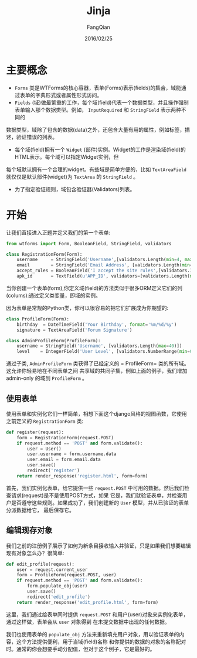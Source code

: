 #+STARTUP: overview
#+STARTUP: content
#+STARTUP: showall
#+STARTUP: showeverything
#+STARTUP: indent
#+STARTUP: nohideblocks
#+OPTIONS: ^:{}
#+OPTIONS: LaTeX:t
#+OPTIONS: LaTeX:dvipng
#+OPTIONS: LaTeX:nil
#+OPTIONS: LaTeX:verbatim
        
#+OPTIONS: H:3
#+OPTIONS: toc:t
#+OPTIONS: num:t
#+LANGUAGE: zh-CN
        
#+KEYWORDS: Jinja2
#+TITLE: Jinja
#+AUTHOR: FangQian
#+EMAIL: qiangu_fang@163.com
#+DATE: 2016/02/25

* 主要概念
+  =Forms= 类是WTForms的核心容器，表单(Forms)表示(fields)的集合，域能通过表单的字典形式或者属性形式访问。
+  =Fields= (域)做最繁重的工作，每个域(field)代表一个数据类型，并且操作强制表单输入那个数据类型。例如， =InputRequired= 和 =StringField= 表示两种不同的
数据类型，域除了包含的数据(data)之外，还包含大量有用的属性，例如标签，描述，验证错误的列表。
+ 每个域(field)拥有一个 =Widget= (部件)实例。Widget的工作是渲染域(field)的HTML表示。每个域可以指定Widget实例，但
每个域默认拥有一个合理的widget。有些域是简单方便的，比如 =TextAreaField= 就仅仅是默认部件(widget)为 =TextArea= 的 =StringField= 。
+ 为了指定验证规则，域包含验证器(Validators)列表。
* 开始
让我们直接进入正题并定义我们的第一个表单:
#+BEGIN_SRC python
from wtforms import Form, BooleanField, StringField, validators

class RegistrationForm(Form):
    username     = StringField('Username',[validators.Length(min=4, max=25)])
    email        = StringField('Email Address', [validators.Length(min=6, max=35)])
    accept_rules = BooleanField('I accept the site rules',[validators.InputRequired()])
    apk_id       = TextField(u'APP_ID', validators=[validators.Length(max=100, message=u'字符长度最大100'),validators.required(message=u'不能为空')]) 
#+END_SRC  
当你创建一个表单(form),你定义域(field)的方法类似于很多ORM定义它们的列(colums):通过定义类变量，即域的实例。

因为表单是常规的Python类，你可以很容易的把它们扩展成为你期望的:
#+BEGIN_SRC python
class ProfileForm(Form):
    birthday  = DateTimeField('Your Birthday', format='%m/%d/%y')
    signature = TextAreaField('Forum Signature')

class AdminProfileForm(ProfileForm):
    username = StringField('Username', [validators.Length(max=40)])
    level    = IntegerField('User Level', [validators.NumberRange(min=0, max=10)])
#+END_SRC
通过子类, =AdminProfileForm= 类获得了已经定义的 = ProfileForm= 类的所有域。这允许你轻易地在不同表单之间
共享域的共同子集，例如上面的例子，我们增加 admin-only 的域到 =ProfileForm= 。
** 使用表单
使用表单和实例化它们一样简单，相想下面这个django风格的视图函数，它使用之前定义的 =RegistrationForm= 类:
#+BEGIN_SRC python
def register(request):
    form = RegistrationForm(request.POST)
    if request.method == 'POST' and form.validate():
        user = User()
        user.username = form.username.data
        user.email = form.email.data
        user.save()
        redirect('register')
    return render_response('register.html', form=form)
#+END_SRC
首先，我们实例化表单，给它提供一些 =request.POST= 中可用的数据。然后我们检查请求(request)是不是使用POST方式，如果
它是，我们就验证表单，并检查用户是否遵守这些规则。如果成功了，我们创建新的 =User= 模型，并从已验证的表单分派数据给它，
最后保存它。
** 编辑现存对象
我们之前的注册例子展示了如何为新条目接收输入并验证，只是如果我们想要编辑现有对象怎么办？很简单:
#+BEGIN_SRC python
def edit_profile(request):
    user = request.current_user
    form = ProfileForm(request.POST, user)
    if request.method == 'POST' and form.validate():
        form.populate_obj(user)
        user.save()
        redirect('edit_profile')
    return render_response('edit_profile.html', form=form)
#+END_SRC
这里，我们通过给表单同时提供 =request.POST= 和用户(user)对象来实例化表单，通过这样做，表单会从 =user= 对象得到
在未提交数据中出现的任何数据。

我们也使用表单的 =populate_obj= 方法来重新填充用户对象，用以验证表单的内容，这个方法提供便利，用于当域(field)名称
和你提供的数据的对象的名称配对时。通常的你会想要手动分配值，但对于这个例子，它是最好的。
